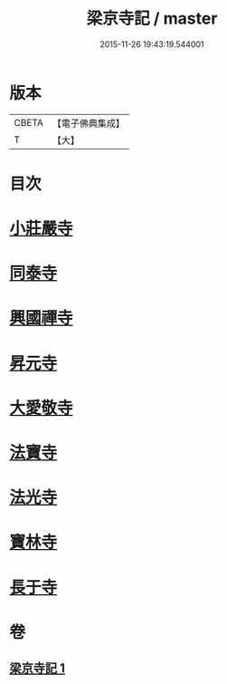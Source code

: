 #+TITLE: 梁京寺記 / master
#+DATE: 2015-11-26 19:43:19.544001
* 版本
 |     CBETA|【電子佛典集成】|
 |         T|【大】     |

* 目次
* [[file:KR6r0129_001.txt::001-1024a20][小莊嚴寺]]
* [[file:KR6r0129_001.txt::001-1024a28][同泰寺]]
* [[file:KR6r0129_001.txt::1024b2][興國禪寺]]
* [[file:KR6r0129_001.txt::1024b7][昇元寺]]
* [[file:KR6r0129_001.txt::1024b11][大愛敬寺]]
* [[file:KR6r0129_001.txt::1024b13][法寶寺]]
* [[file:KR6r0129_001.txt::1024b17][法光寺]]
* [[file:KR6r0129_001.txt::1024b20][寶林寺]]
* [[file:KR6r0129_001.txt::1024b23][長于寺]]
* 卷
** [[file:KR6r0129_001.txt][梁京寺記 1]]
